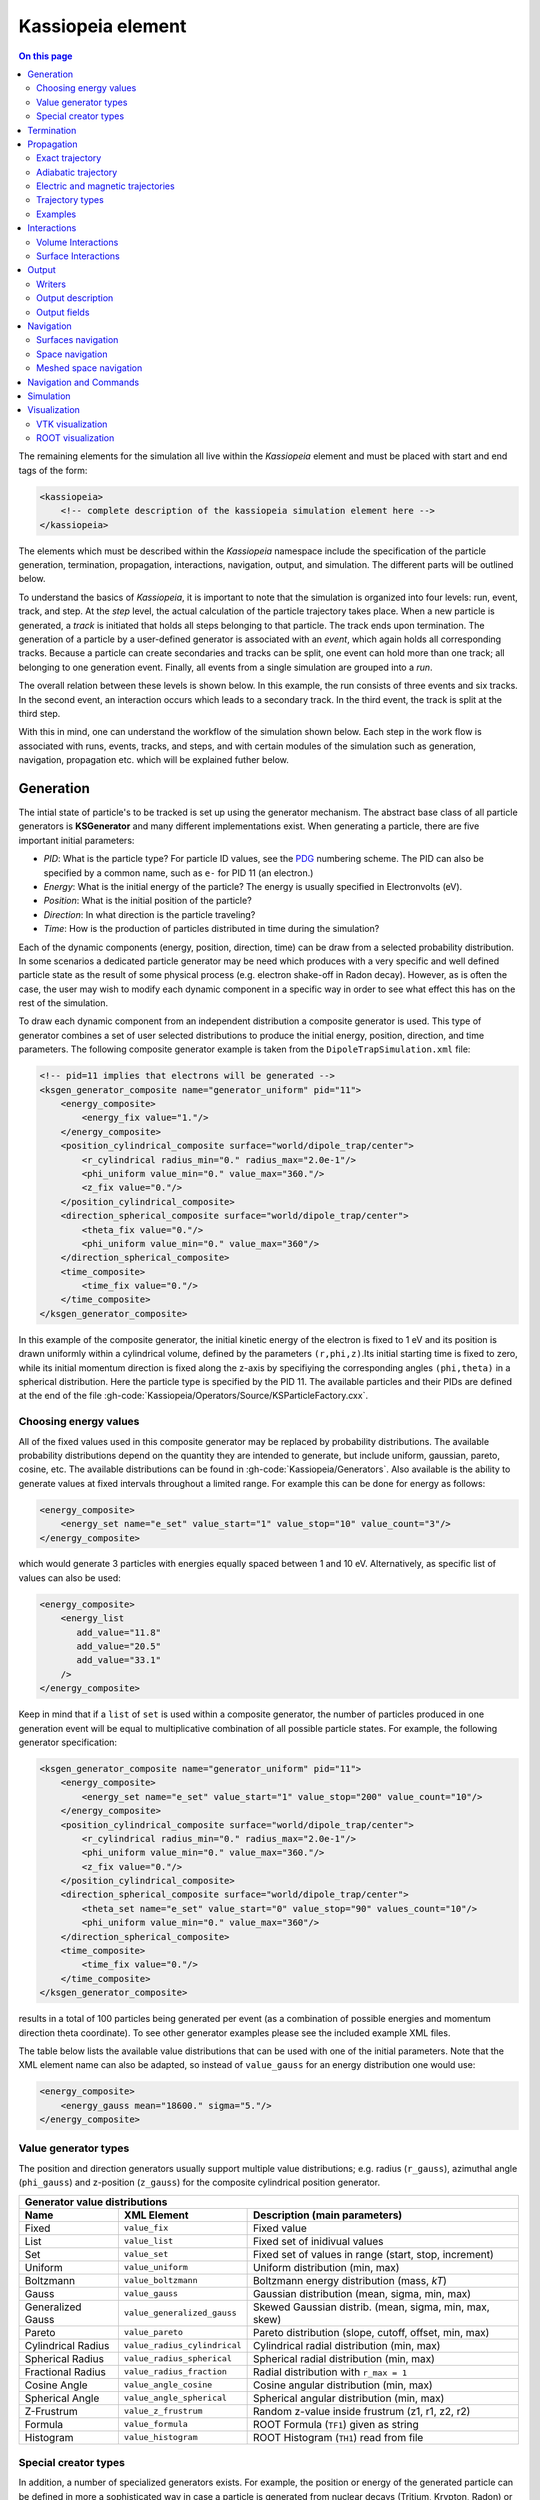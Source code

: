 .. _Kassiopeia-element: 

Kassiopeia element
====================

.. contents:: On this page
    :local:
    :depth: 2

The remaining elements for the simulation all live within the *Kassiopeia* element and must be placed with start and end
tags of the form:

.. code-block:: xml

    <kassiopeia>
        <!-- complete description of the kassiopeia simulation element here -->
    </kassiopeia>

The elements which must be described within the *Kassiopeia* namespace include the specification of the particle
generation, termination, propagation, interactions, navigation, output, and simulation. The different parts will be
outlined below.

To understand the basics of *Kassiopeia*, it is important to note that the simulation is organized into four levels:
run, event, track, and step. At the `step` level, the actual calculation of the particle trajectory takes place. When
a new particle is generated, a `track` is initiated that holds all steps belonging to that particle. The track ends
upon termination. The generation of a particle by a user-defined generator is associated with an `event`, which again
holds all corresponding tracks. Because a particle can create secondaries and tracks can be split, one event can hold
more than one track; all belonging to one generation event. Finally, all events from a single simulation are grouped
into a `run`.

The overall relation between these levels is shown below. In this example, the run consists of three events and six
tracks. In the second event, an interaction occurs which leads to a secondary track. In the third event, the track
is split at the third step.

.. image:: _images/run_event_track_step.png
   :width: 400pt

With this in mind, one can understand the workflow of the simulation shown below. Each step in the work flow is
associated with runs, events, tracks, and steps, and with certain modules of the simulation such as generation,
navigation, propagation etc. which will be explained futher below.

.. image:: _images/sim_flow.png
   :width: 400pt

Generation
----------

The intial state of particle's to be tracked is set up using the generator mechanism. The abstract base class of all
particle generators is **KSGenerator** and many different implementations exist. When generating a particle,
there are five important initial parameters:

- `PID`: What is the particle type? For particle ID values, see the PDG_ numbering scheme. The PID can also be specified
  by a common name, such as ``e-`` for PID 11 (an electron.)
- `Energy`: What is the initial energy of the particle? The energy is usually specified in Electronvolts (eV).
- `Position`: What is the initial position of the particle?
- `Direction`: In what direction is the particle traveling?
- `Time`: How is the production of particles distributed in time during the simulation?

Each of the dynamic components (energy, position, direction, time) can be draw from a selected probability distribution.
In some scenarios a dedicated particle generator may be need which produces with a very specific and well defined
particle state as the result of some physical process (e.g. electron shake-off in Radon decay). However, as is often the
case, the user may wish to modify each dynamic component in a specific way in order to see what effect this has on the
rest of the simulation.

To draw each dynamic component from an independent distribution a composite generator is used. This type of generator
combines a set of user selected distributions to produce the initial energy, position, direction, and time parameters.
The following composite generator example is taken from the ``DipoleTrapSimulation.xml`` file:

.. code-block:: xml

    <!-- pid=11 implies that electrons will be generated -->
    <ksgen_generator_composite name="generator_uniform" pid="11">
        <energy_composite>
            <energy_fix value="1."/>
        </energy_composite>
        <position_cylindrical_composite surface="world/dipole_trap/center">
            <r_cylindrical radius_min="0." radius_max="2.0e-1"/>
            <phi_uniform value_min="0." value_max="360."/>
            <z_fix value="0."/>
        </position_cylindrical_composite>
        <direction_spherical_composite surface="world/dipole_trap/center">
            <theta_fix value="0."/>
            <phi_uniform value_min="0." value_max="360"/>
        </direction_spherical_composite>
        <time_composite>
            <time_fix value="0."/>
        </time_composite>
    </ksgen_generator_composite>

In this example of the composite generator, the initial kinetic energy of the electron is fixed to 1 eV and its position
is drawn uniformly within a cylindrical volume, defined by the parameters ``(r,phi,z)``.Its initial starting time is
fixed to zero, while its initial momentum direction is fixed along the z-axis by specifiying the corresponding angles
``(phi,theta)`` in a spherical distribution. Here the particle type is specified by the PID 11. The available particles
and their PIDs are defined at the end of the file :gh-code:`Kassiopeia/Operators/Source/KSParticleFactory.cxx`.

Choosing energy values
~~~~~~~~~~~~~~~~~~~~~~

All of the fixed values used in this composite generator may be replaced by probability distributions. The available
probability distributions depend on the quantity they are intended to generate, but include uniform, gaussian, pareto,
cosine, etc. The available distributions can be found in :gh-code:`Kassiopeia/Generators`. Also available is the ability
to generate values at fixed intervals throughout a limited range. For example this can be done for energy as follows:

.. code-block:: xml

        <energy_composite>
            <energy_set name="e_set" value_start="1" value_stop="10" value_count="3"/>
        </energy_composite>

which would generate 3 particles with energies equally spaced between 1 and 10 eV. Alternatively, as specific list of
values can also be used:

.. code-block:: xml

        <energy_composite>
            <energy_list
               add_value="11.8"
               add_value="20.5"
               add_value="33.1"
            />
        </energy_composite>

Keep in mind that if a ``list`` of ``set`` is used within a composite generator, the number of particles
produced in one generation event will be equal to multiplicative combination of all possible particle states.
For example, the following generator specification:

.. code-block:: xml

    <ksgen_generator_composite name="generator_uniform" pid="11">
        <energy_composite>
            <energy_set name="e_set" value_start="1" value_stop="200" value_count="10"/>
        </energy_composite>
        <position_cylindrical_composite surface="world/dipole_trap/center">
            <r_cylindrical radius_min="0." radius_max="2.0e-1"/>
            <phi_uniform value_min="0." value_max="360."/>
            <z_fix value="0."/>
        </position_cylindrical_composite>
        <direction_spherical_composite surface="world/dipole_trap/center">
            <theta_set name="e_set" value_start="0" value_stop="90" values_count="10"/>
            <phi_uniform value_min="0." value_max="360"/>
        </direction_spherical_composite>
        <time_composite>
            <time_fix value="0."/>
        </time_composite>
    </ksgen_generator_composite>

results in a total of 100 particles being generated per event (as a combination of possible energies and momentum
direction theta coordinate). To see other generator examples please see the included example XML files.

The table below lists the available value distributions that can be used with one of the initial parameters. Note
that the XML element name can also be adapted, so instead of ``value_gauss`` for an energy distribution one would use:

.. code-block:: xml

    <energy_composite>
        <energy_gauss mean="18600." sigma="5."/>
    </energy_composite>

Value generator types
~~~~~~~~~~~~~~~~~~~~~

The position and direction generators usually support multiple value distributions; e.g. radius (``r_gauss``),
azimuthal angle (``phi_gauss``) and z-position (``z_gauss``) for the composite cylindrical position generator.

+--------------------------------------------------------------------------------------------------------------------+
| Generator value distributions                                                                                      |
+--------------------+-------------------------------------+---------------------------------------------------------+
| Name               | XML Element                         | Description (main parameters)                           |
+====================+=====================================+=========================================================+
| Fixed              | ``value_fix``                       | Fixed value                                             |
+--------------------+-------------------------------------+---------------------------------------------------------+
| List               | ``value_list``                      | Fixed set of inidivual values                           |
+--------------------+-------------------------------------+---------------------------------------------------------+
| Set                | ``value_set``                       | Fixed set of values in range (start, stop, increment)   |
+--------------------+-------------------------------------+---------------------------------------------------------+
| Uniform            | ``value_uniform``                   | Uniform distribution (min, max)                         |
+--------------------+-------------------------------------+---------------------------------------------------------+
| Boltzmann          | ``value_boltzmann``                 | Boltzmann energy distribution (mass, `kT`)              |
+--------------------+-------------------------------------+---------------------------------------------------------+
| Gauss              | ``value_gauss``                     | Gaussian distribution (mean, sigma, min, max)           |
+--------------------+-------------------------------------+---------------------------------------------------------+
| Generalized Gauss  | ``value_generalized_gauss``         | Skewed Gaussian distrib. (mean, sigma, min, max, skew)  |
+--------------------+-------------------------------------+---------------------------------------------------------+
| Pareto             | ``value_pareto``                    | Pareto distribution (slope, cutoff, offset, min, max)   |
+--------------------+-------------------------------------+---------------------------------------------------------+
| Cylindrical Radius | ``value_radius_cylindrical``        | Cylindrical radial distribution (min, max)              |
+--------------------+-------------------------------------+---------------------------------------------------------+
| Spherical Radius   | ``value_radius_spherical``          | Spherical radial distribution (min, max)                |
+--------------------+-------------------------------------+---------------------------------------------------------+
| Fractional Radius  | ``value_radius_fraction``           | Radial distribution with ``r_max = 1``                  |
+--------------------+-------------------------------------+---------------------------------------------------------+
| Cosine Angle       | ``value_angle_cosine``              | Cosine angular distribution (min, max)                  |
+--------------------+-------------------------------------+---------------------------------------------------------+
| Spherical Angle    | ``value_angle_spherical``           | Spherical angular distribution (min, max)               |
+--------------------+-------------------------------------+---------------------------------------------------------+
| Z-Frustrum         | ``value_z_frustrum``                | Random z-value inside frustrum (z1, r1, z2, r2)         |
+--------------------+-------------------------------------+---------------------------------------------------------+
| Formula            | ``value_formula``                   | ROOT Formula (``TF1``) given as string                  |
+--------------------+-------------------------------------+---------------------------------------------------------+
| Histogram          | ``value_histogram``                 | ROOT Histogram (``TH1``) read from file                 |
+--------------------+-------------------------------------+---------------------------------------------------------+

Special creator types
~~~~~~~~~~~~~~~~~~~~~

In addition, a number of specialized generators exists. For example, the position or energy of the generated particle
can be defined in more a sophisticated way in case a particle is generated from nuclear decays (Tritium, Krypton, Radon)
or starts from a surface.

+--------------------------------------------------------------------------------------------------------------------+
| Energy generators (incomplete list)                                                                                |
+--------------------+-------------------------------------+---------------------------------------------------------+
| Name               | XML Element                         | Description                                             |
+====================+=====================================+=========================================================+
| Beta Decay         | ``energy_beta_decay``               | Energy from (tritium) beta decay                        |
+--------------------+-------------------------------------+---------------------------------------------------------+
| Beta Recoil        | ``energy_beta_recoil``              | Recoil energy from beta decay                           |
+--------------------+-------------------------------------+---------------------------------------------------------+
| Krypton            | ``energy_krypton_event``            | Energy from krypton decay (conversion/Auger)            |
+--------------------+-------------------------------------+---------------------------------------------------------+
| Lead               | ``energy_lead_event``               | Energy from lead decay (conversion/Auger)               |
+--------------------+-------------------------------------+---------------------------------------------------------+
| Radon              | ``energy_radon_event``              | Energy from radon decay (conversion/Auger/ShakeOff)     |
+--------------------+-------------------------------------+---------------------------------------------------------+
| Rydberg            | ``energy_rydberg``                  | Energy from Rydberg ionization                          |
+--------------------+-------------------------------------+---------------------------------------------------------+

+--------------------------------------------------------------------------------------------------------------------+
| Position generators (incomplete list)                                                                              |
+--------------------+-------------------------------------+---------------------------------------------------------+
| Name               | XML Element                         | Description                                             |
+====================+=====================================+=========================================================+
| Cylindrical        | ``position_cylindrical_composite``  | Cylindrical position ``(r, phi, z)``                    |
+--------------------+-------------------------------------+---------------------------------------------------------+
| Rectangular        | ``position_rectangular_composite``  | Rectangular position ``(x, y, z)``                      |
+--------------------+-------------------------------------+---------------------------------------------------------+
| Spherical          | ``position_spherical_composite``    | Spherical position ``(r, phi, theta)``                  |
+--------------------+-------------------------------------+---------------------------------------------------------+
| Flux Tube          | ``position_flux_tube``              | Cylindrical position; radius defined by flux tube       |
+--------------------+-------------------------------------+---------------------------------------------------------+
| Surface            | ``position_surface_random``         | Random position on surface (not all types supported)    |
+--------------------+-------------------------------------+---------------------------------------------------------+
| Mesh Surface       | ``position_mesh_surface_random``    | Random position on surface; needs surface mesh!         |
+--------------------+-------------------------------------+---------------------------------------------------------+
| Space              | ``position_space_random``           | Random position in space (not all types supported)      |
+--------------------+-------------------------------------+---------------------------------------------------------+

Termination
-----------

The converse to particle generation is termination. The abstract base class of all particle terminators is
**KSTerminator**. Terminators are used to stop particle tracks in situations where further simulation of the
particle is of no further interest. Terminators typically operate on very simple conditional logic. For example, a
particle track may be terminated if the particle's kinetic energy drops below some set value, if it intersects a
particular surface, or simply after a given number of steps has been reached.

An example of a terminator which stops particle tracks which exceed the number of allowed steps is given as follows:

.. code-block:: xml

    <ksterm_max_steps name="term_max_steps" steps="1000"/>

A pair of terminators which will terminate a particle that exceeds an allowed range for the z-coordinate is given in the
following example:

.. code-block:: xml

    <ksterm_max_z name="term_max_z" z="1.0"/>
    <ksterm_min_z name="term_min_z" z="-1.0"/>

There are a wide variety of terminators currently avaiable that can be found in :gh-code:`Kassiopeia/Terminators`. The
user is encouraged to peruse the XML example files as well as the source code to determine what (if any) type of
pre-existing terminator might be useful for their purpose. As will be explained later, one may enable/disable specific
terminators dynamically during the simulation. This allows a very flexible configuration of particle termination.

Propagation
-----------

The propagation section is used to describe the physical process which is associated with the movement of a particle,
and also the means by which the equations of motion are solved. The equations of motions are solved numerically with
various control methods for the time step used during integration of a specific particle trajectory. The abstract base
class of all particle trajectories is **KSTrajectory**.

There are essential five different equations of motion (trajectories) available for particle tracking in *Kassiopeia*.
These are, exact, adiabatic, electric, magnetic, and linear. These are implemented in :gh-code:`Kassiopeia/Trajectories`
and some specialized classes exist for spin particles.

Exact trajectory
~~~~~~~~~~~~~~~~

The first trajectory type is the so-called *exact* method, which solves the Lorentz equation for charged particles
exactly without any approximations. It is visualized below:

.. image:: _images/exact_step.png
   :width: 150pt

Adiabatic trajectory
~~~~~~~~~~~~~~~~~~~~

The second method is the adiabatic method, which is useful for solving charged particle motion in the presence of
smoothly varying magnetic fields. In this case, only the motion of the "guiding center" (a point on the magnetic field
line) is computed, which allows certain approximations. One may then reconcstruct the cyclotron motion of the particle
around the field line, however this is entirely optional. This method is visualized below:

.. image:: _images/adiabatic_step.png
  :width: 150pt

Electric and magnetic trajectories
~~~~~~~~~~~~~~~~~~~~~~~~~~~~~~~~~~

The next two types, electric and magnetic (not shown here), are used for tracking the field lines of static electric and
magnetic fields respectively. Finally, the linear trajectory calculates a linear motion that is independent of any
external fields.

The definition of a trajectory for the simulation is usually combined with additional parameters that define the
behavior of the simulation:

- The `integrator` is responsible for solving the differential equation (ODE) in order to perform the tracking.
  Integrators are based off the class **KSMathIntegrator**.
- An `interpolator` allows to speed up the ODE solving, by interpolating the particle's parameters over a single step.
  Typically, the ODE solver performs evaluations of the particle state in between the initial and final position,
  which is time-consuming. Interpolators are based off the class **KSMathIntegrator**.
- Additional `terms` extend the differential equation of the base trajectory. For example in case of the adiabatic
  trajectory, one may add terms for gyration or drift that are otherwise not included in the appoximation. The ODE terms
  are based off the class **KSMathDifferentiator**.
- Additional `controls` can modify the step size. Options exist for a static setting (e.g. a step size of 1 mm)
  or dynamic adjustment (e.g. a step size derived from the local magnetic field.) Step controls are based off the class
  **KSMathControl**. Multiple controls can be combined, in which case the smallest possible step is taken.

Trajectory types
~~~~~~~~~~~~~~~~

The tables below lists the available integrators, interpolators, and terms:

+-----------------------------------------------------------------------------------------------------------------------------------------------------------------------+
| Trajectory integrators                                                                                                                                                |
+--------------------+----------------------------+----------------------+----------------------+----------------------+------------------------------------------------+
| Name               | XML Element                | Solution Order       | Function evaluations | Error estimate       | Description                                    |
+====================+============================+======================+======================+======================+================================================+
| RKF54              | ``integrator_rk54``        | 5                    | 6                    | Yes                  | 5th/4th-order Runge-Kutta                      |
+--------------------+----------------------------+----------------------+----------------------+----------------------+------------------------------------------------+
| RKDP54             | ``integrator_rkdp54``      | 5                    | 7                    | Yes                  | 5th-order Runge-Kutta, 4th-order dense output  |
+--------------------+----------------------------+----------------------+----------------------+----------------------+------------------------------------------------+
| RK65               | ``integrator_rk65``        | 6                    | 8                    | Yes                  | 6th/5th-order Runge-Kutta                      |
+--------------------+----------------------------+----------------------+----------------------+----------------------+------------------------------------------------+
| RKF8               | ``integrator_rk8``         | 8                    | 13                   | No                   | 8th-order Runge-Kutta                          |
+--------------------+----------------------------+----------------------+----------------------+----------------------+------------------------------------------------+
| RK86               | ``integrator_rk86``        | 8                    | 12                   | Yes                  | 8th/6th-order Runge-Kutta                      |
+--------------------+----------------------------+----------------------+----------------------+----------------------+------------------------------------------------+
| RK87               | ``integrator_rk87``        | 8                    | 13                   | Yes                  | 8th/7th-order Runge-Kutta                      |
+--------------------+----------------------------+----------------------+----------------------+----------------------+------------------------------------------------+
| RKDP853            | ``integrator_rkdp853``     | 8                    | 16                   | Yes                  | 8th-order Runge-Kutta,  7th-order dense output |
+--------------------+----------------------------+----------------------+----------------------+----------------------+------------------------------------------------+
| Sym4               | ``integrator_sym4``        | 4                    | 4                    | No                   | 4th-order Symplectic; only for exact tracking  |
+--------------------+----------------------------+----------------------+----------------------+----------------------+------------------------------------------------+

+-----------------------------------------------------------------------------------------------------------+
| Trajectory interpolators                                                                                  |
+--------------------+-------------------------------------+------------------------------------------------+
| Name               | XML Element                         | Description                                    |
+====================+=====================================+================================================+
| Fast               | ``interpolator_fast``               | Fast linear interpolation                      |
+--------------------+-------------------------------------+------------------------------------------------+
| Hermite            | ``interpolator_hermite``            | Hermite polynomial interpolation               |
+--------------------+-------------------------------------+------------------------------------------------+
| Cont. Runge-Kutta  | ``kstraj_interpolator_crk``         | Continuous Runge-Kutta (needs dense output)    |
+--------------------+-------------------------------------+------------------------------------------------+

+--------------------------------------------------------------------------------------------------------------------+
| Trajectory terms                                                                                                   |
+--------------------+-------------------------------------+---------------------------------------------------------+
| Name               | XML Element                         | Description                                             |
+====================+=====================================+=========================================================+
| Propagation        | ``term_propagation``                | Basic particle propagation                              |
+--------------------+-------------------------------------+---------------------------------------------------------+
| Constant Force     | ``term_constant_force_propagation`` | Propagation by constant force                           |
+--------------------+-------------------------------------+---------------------------------------------------------+
| Synchrotron        | ``term_synchrotron``                | Energy loss from synchrotron radiation                  |
+--------------------+-------------------------------------+---------------------------------------------------------+
| Drift              | ``term_drift``                      | Electromagnetic field drifts, adiabatic only            |
+--------------------+-------------------------------------+---------------------------------------------------------+
| Gyration           | ``term_gyration``                   | Gyration around guiding center; adiabatic only          |
+--------------------+-------------------------------------+---------------------------------------------------------+
| Gravity            | ``term_gravity``                    | Gravity pull; exact only                                |
+--------------------+-------------------------------------+---------------------------------------------------------+

+--------------------------------------------------------------------------------------------------------------------+
| Trajectory controls                                                                                                |
+--------------------+-------------------------------------+---------------------------------------------------------+
| Name               | XML Element                         | Description                                             |
+====================+=====================================+=========================================================+
| Length             | ``control_length``                  | Fixed length                                            |
+--------------------+-------------------------------------+---------------------------------------------------------+
| Time               | ``control_time``                    | Fixed time                                              |
+--------------------+-------------------------------------+---------------------------------------------------------+
| B-Field Gradient   | ``control_B_change``                | Length scaled by relative B-field gradient              |
+--------------------+-------------------------------------+---------------------------------------------------------+
| Cyclotron          | ``control_cyclotron``               | Length scaled to length of a full cyclotron turn        |
+--------------------+-------------------------------------+---------------------------------------------------------+
| Energy             | ``control_energy``                  | Length adjusted to limit total energy violation         |
+--------------------+-------------------------------------+---------------------------------------------------------+
| Magnetic Moment    | ``control_magnetic_moment``         | Length adjusted to limit adiabaticity violation         |
+--------------------+-------------------------------------+---------------------------------------------------------+
| Momentum Error     | ``control_momentum_numerical_error``| Length adjusted to limit momentum error                 |
+--------------------+-------------------------------------+---------------------------------------------------------+
| Position Error     | ``control_position_numerical_error``| Length adjusted to limit position error                 |
+--------------------+-------------------------------------+---------------------------------------------------------+
| Spin M-Dot         | ``control_m_dot``                   | Length scaled by $\dot{M}$ (spin tracking only)         |
+--------------------+-------------------------------------+---------------------------------------------------------+
| Spin Precession    | ``control_spin_precession``         | Length scaled by precession freq. (spin tracking only)  |
+--------------------+-------------------------------------+---------------------------------------------------------+

Examples
~~~~~~~~

The exact tracking method can be used where accuracy is of the utmost importance, but requires a large number of steps
in order propagate a particle for a long time or distance. An example of its use is given below:

.. code-block:: xml

    <kstraj_trajectory_exact name="trajectory_exact" attempt_limit="8">
        <interpolator_crk name="interpolator_crk"/>
        <integrator_rkdp853 name="integrator_rkdp853"/>
        <term_propagation name="term_propagation"/>
        <control_position_error name="control_position_error" absolute_position_error="1e-12" safety_factor="0.75" solver_order="8"/>
        <control_length name="stepsizelength" length="1e-4" />
        <control_time name="stepsizetime" time="1e-6" />
    </kstraj_trajectory_exact>

In the above example, the integrator type specified ``integrator_rkdp853`` is an 8-th order Runge-Kutta integrator with
a 7-th order dense output interpolant (specified by ``interpolator_crk``). The step size control is accomplished through
the combination of three different methods. Two of them, ``control_length`` and ``control_time``, place a fixed limit on
the step size, while the third ``control_position_error`` dynamically attempts to limit the local numerical error on the
particle's position. In this case no additional terms besides basic propagation are defined, since the exact trajectory
does not make any approximations.

All of the trajectories take an optional parameter ``attempt_limit`` which limits the number of tries an integration
step will be re-attempted if a step size control determines that the step has failed. The default number of maximum
number of attempts is 32. If a trajectory makes no progress after the maximum number of allowed attempts, the track will
be terminated with a ``trajectory_fail`` flag.

An example of the adiabatic trajectory with some additional options is specified in the following:

.. code-block:: xml

    <!--  adiabatic trajectory -->
    <kstraj_trajectory_adiabatic name="trajectory_adiabatic" piecewise_tolerance="1e-6" max_segments="130" use_true_position="true" cyclotron_fraction="{1.0/64.0}" attempt_limit="8">
        <interpolator_crk name="interpolator_crk"/>
        <integrator_rkdp853 name="integrator_rkdp853"/>
        <term_propagation name="term_propagation"/>
        <term_drift name="term_drift"/>
        <term_gyration name="term_gyration"/>
        <control_time name="control_time_adiab" time="1e-6"/>
        <control_position_error name="control_position_error" absolute_position_error="1e-9" safety_factor="0.75" solver_order="8"/>
    </kstraj_trajectory_adiabatic>

In this example, both the motion of the particle's guiding center drift (``term_drift``) and the particle's local
gyration (``term_gyration``) itself are included in the equations of motion. If the second term is not present, the
adiabatic tracjectory only computes the movement of the guiding center. It is important to note that the adiabatic
trajectory cannot be used if there is no magnetic field present. Similar to the example above, the step size is
defined by a combination of two controls.

The last three trajectory types can be specfified as follows:

.. code-block:: xml

    <!--  magnetic trajectory -->
    <kstraj_trajectory_magnetic name="trajectory_magnetic" piecewise_tolerance="1e-12" max_segments="128">
        <interpolator_crk name="interpolator_crk"/>
        <integrator_rkdp54 name="integrator_rkdp54"/>
        <term_propagation name="term_propagation" direction="forward"/>
        <control_time name="control_time" time="1.e-4"/>
        <control_length name="control_length" length="1e-2"/>
    </kstraj_trajectory_magnetic>

    <!--  electric trajectory -->
    <kstraj_trajectory_electric name="trajectory_electric" piecewise_tolerance="1e-12" max_segments="128">
        <interpolator_crk name="interpolator_crk"/>
        <integrator_rkdp54 name="integrator_rkdp54"/>
        <term_propagation name="term_propagation" direction="backward"/>
        <control_time name="control_time" time="1.e-4"/>
        <control_length name="control_length" length="1e-2"/>
    </kstraj_trajectory_electric>

    <kstraj_trajectory_linear name="trajectory_linear" length="1.e-8" />

The electric and magnetic field line trajectories are useful for visualization purposes, and during the design stages of
an experiment or simulation. Note that in the above examples we have used a faster but less accurate Runge-Kutta
integrator ``integrator_rkdp54``. The property ``direction`` in ``term_propagation`` can be used to specify the
direction in which field lines are tracked (positive-to-negative or north-to-south). The linear trajectory takes no
parameters besides a fixed step length,.

In all of the trajectories (exact, adiabatic, electric, magnetic) the parameters ``piecewise_tolerance`` and
``max_segments`` are optional. They dictate how a particles trajectory (in between steps) should be approximated by
piecewise linear segments when determining surface and volume intersections. These parameters are only used when the
``ksnav_meshed_space`` navigator is in use, and determine how accurately intersections are found. The default
``ksnav_space`` navigator ignores these parameters, since it uses a faster but less accurate approximation by linearly
interpolating a particle's intermediate state and position. See below for details on navigation.

The adiabatic trajectory also takes the additional parameters ``use_true_position`` and ``cyclotron_fraction`` when the
``mesh_spaced_navigator`` is in use. The parameter ``use_true_position`` determines whether the particle or its guiding
center position is used for the purpose of finding intersections. If the particle's true position is used, then the
parameter ``cyclotron_fraction`` dictates the number of linear segments the semi-helical path is broken into.

Interactions
------------

In between generation and termination, discrete stochastic interactions involving the particle of interest may be
applied during tracking. These interactions are divided according to whether they are active in a volume, or on a
surface. In both cases, the behavior ties with the *KGeoBag* module that provides the geometric information.

Volume Interactions
~~~~~~~~~~~~~~~~~~~

Volume interactions typically involve scattering off of a gas. The abstract base class of all volume interactions is
**KSSpaceInteraction**. Simple situations where the scattering interactions is treated approximately by a
constant density and cross section can be constructed as follows:

.. code-block:: xml

    <ksint_scattering name="int_scattering" split="true">
        <density_constant temperature="300." pressure="3.e0"/>
        <calculator_constant cross_section="1.e-18"/>
    </ksint_scattering>

In this example the density is computed according to the ideal gas law from the temperature (Kelvin) and pressure
(Pascal) and the cross section is treated as a constant (independent of particle energy). Other forms of interaction
are available in :gh-code:`Kassiopeia/Interactions`. For more complicated interactions (e.g. involving differential or
energy dependent cross sections) the user may need to devise their own interaction class. Volume interactions must
always be associated with a particular volume when describing the simulation structure.

Surface Interactions
~~~~~~~~~~~~~~~~~~~~

Surface interactions are much more limited in their scope and only occur when the track of a particle passes through a
surface. The abstract base class of all surface interactions is **KSSurfaceInteraction**.

For example, to cause a particle to be reflected diffusely (Lambertian) from a surface the user can specify an
interaction of the following type:

.. code-block:: xml

    <ksint_surface_diffuse name="int_surface_diffuse" probability=".3" reflection_loss="0." transmission_loss="1."/>

Similarly, one may use the following code to employ fully specular reflection:

.. code-block:: xml

    <ksint_surface_specular name="int_surface_diffuse" probability="0." reflection_loss="0." transmission_loss="1."/>

In order for this interaction to operate on any particles it must be associated with a surface in the simulation command
structure.

Output
------

The data which is saved as output from the simulation requires two pieces: a file writer and a description of the data
to be saved. The abstract base class of all file writers is **KSWriter**.

Writers
~~~~~~~

The file writer is responsible for buffering and writing the desired information to disk. The default writer is based on
ROOT_, and stores the output in a ``TTree`` structure:

.. code-block:: xml

    <kswrite_root
        name="write_root"
        path="/path/to/desired/output/directory"
        base="my_filename.root"
    />

If *Kassiopeia* is linked against VTK_, an additional writer will be made available which can save track and step
information to a ``.vtp`` (VTK polydata) file. This data is useful for visualalization in external tools such as
Paraview_. This write may be created using the following statement:

.. code-block:: xml

    <kswrite_vtk
        name="write_vtk"
        path="/path/to/desired/output/directory"
        base="my_filename_base.vtp"
    />

Note that in principle both data formats are equivalent, but their underlying structure differs. In most cases it is
best to write output file in both formats, and delete any files that are no longer needed.

To write output in plaintext ASCII format that can be easily viewed and read into other software such as Gnuplot_,
one may use the following statement:

.. code-block:: xml

    <kswrite_ascii
        name="write_ascii"
        path="/path/to/desired/output/directory"
        base="my_filename_base.vtp"
    />

This is not recommended for large-scale simulations because the output file will quickly approach a size that will be
extremely difficult to handle.

Output description
~~~~~~~~~~~~~~~~~~

The user may tailor the data written to disk to keep precisely the quantities of interest and no more. To do this a
description of the data components to be kept at the track and step level must be given. An example of this (taken from
the ``QuadrupoleTrapSimulation.xml`` example) is shown below:

.. code-block:: xml

    <ks_component_member name="component_step_final_particle" field="final_particle" parent="step"/>
    <ks_component_member name="component_step_position" field="position" parent="component_step_final_particle"/>
    <ks_component_member name="component_step_length" field="length" parent="component_step_final_particle"/>

    <ks_component_group name="component_step_world">
        <component_member name="step_id" field="step_id" parent="step"/>
        <component_member name="continuous_time" field="continuous_time" parent="step"/>
        <component_member name="continuous_length" field="continuous_length" parent="step"/>
        <component_member name="time" field="time" parent="component_step_final_particle"/>
        <component_member name="position" field="position" parent="component_step_final_particle"/>
        <component_member name="momentum" field="momentum" parent="component_step_final_particle"/>
        <component_member name="magnetic_field" field="magnetic_field" parent="component_step_final_particle"/>
        <component_member name="electric_field" field="electric_field" parent="component_step_final_particle"/>
        <component_member name="electric_potential" field="electric_potential" parent="component_step_final_particle"/>
        <component_member name="kinetic_energy" field="kinetic_energy_ev" parent="component_step_final_particle"/>
    </ks_component_group>

    <ks_component_group name="component_step_cell">
        <component_member name="polar_angle_to_z" field="polar_angle_to_z" parent="component_step_final_particle"/>
        <component_member name="polar_angle_to_b" field="polar_angle_to_b" parent="component_step_final_particle"/>
        <component_member name="guiding_center_position" field="guiding_center_position" parent="component_step_final_particle"/>
        <component_member name="orbital_magnetic_moment" field="orbital_magnetic_moment" parent="component_step_final_particle"/>
    </ks_component_group>

    <ks_component_member name="component_track_initial_particle" field="initial_particle" parent="track"/>
    <ks_component_member name="component_track_final_particle" field="final_particle" parent="track"/>
    <ks_component_member name="component_track_position" field="position" parent="component_track_final_particle"/>
    <ks_component_member name="component_track_length" field="length" parent="component_track_final_particle"/>

    <ks_component_member name="z_length" field="continuous_length" parent="step"/>
    <ks_component_group name="component_track_world">
        <component_member name="creator_name" field="creator_name" parent="track"/>
        <component_member name="terminator_name" field="terminator_name" parent="track"/>
        <component_member name="total_steps" field="total_steps" parent="track"/>
        <component_member name="initial_time" field="time" parent="component_track_initial_particle"/>
        <component_member name="initial_position" field="position" parent="component_track_initial_particle"/>
        <component_member name="initial_momentum" field="momentum" parent="component_track_initial_particle"/>
        <component_member name="initial_magnetic_field" field="magnetic_field" parent="component_track_initial_particle"/>
        <component_member name="initial_electric_field" field="electric_field" parent="component_track_initial_particle"/>
        <component_member name="initial_electric_potential" field="electric_potential" parent="component_track_initial_particle"/>
        <component_member name="initial_kinetic_energy" field="kinetic_energy_ev" parent="component_track_initial_particle"/>
        <component_member name="initial_polar_angle_to_z" field="polar_angle_to_z" parent="component_track_initial_particle"/>
        <component_member name="initial_azimuthal_angle_to_x" field="azimuthal_angle_to_x" parent="component_track_initial_particle"/>
        <component_member name="initial_polar_angle_to_b" field="polar_angle_to_b" parent="component_track_initial_particle"/>
        <component_member name="initial_orbital_magnetic_moment" field="orbital_magnetic_moment" parent="component_track_initial_particle"/>
        <component_member name="final_time" field="time" parent="component_track_final_particle"/>
        <component_member name="final_position" field="position" parent="component_track_final_particle"/>
        <component_member name="final_momentum" field="momentum" parent="component_track_final_particle"/>
        <component_member name="final_magnetic_field" field="magnetic_field" parent="component_track_final_particle"/>
        <component_member name="final_electric_field" field="electric_field" parent="component_track_final_particle"/>
        <component_member name="final_electric_potential" field="electric_potential" parent="component_track_final_particle"/>
        <component_member name="final_kinetic_energy" field="kinetic_energy_ev" parent="component_track_final_particle"/>
        <component_member name="final_polar_angle_to_z" field="polar_angle_to_z" parent="component_track_final_particle"/>
        <component_member name="final_azimuthal_angle_to_x" field="azimuthal_angle_to_x" parent="component_track_final_particle"/>
        <component_member name="final_polar_angle_to_b" field="polar_angle_to_b" parent="component_track_final_particle"/>
        <component_member name="final_orbital_magnetic_moment" field="orbital_magnetic_moment" parent="component_track_final_particle"/>
        <component_member name="z_length_internal" field="continuous_length" parent="track"/>
        <component_integral name="z_length_integral" parent="z_length"/>
    </ks_component_group>

Let us break this down a bit. First of all, the output can be separated into three groups that each define an output
segment that will be written to the file:

- `component_step_world` is the base definition for output at the step level. It contains standard parameters of the
  particle such as its energy, position, or step index.
- `component_step_cell` defines additional output fields that are of interest in a specific region of the simulation.
  How this feature can be used will be explained below. Generally, one can define as many output groups as necessary
  to write output only where it is relevant to the simulation.
- `component_track_world` is the base definition for output at the track level. While the step output is written
  continuously while the particle trajectory is being computed, the track output is only written once after a track
  has been terminated. As such, the track output contains initial and final parameters of the particle (again, for
  example, its energy or position) and are derived from the first and last step of the track. There is also an output
  field ``z_length_integral`` that stores the integrated length of all tracks performed in the simulation.

For output fields that are not directly available at the step (``parent="step"``) or track level, a mapping has to be
defined first. This is done by the lines:

.. code-block:: xml

    <ks_component_member name="component_step_final_particle" field="final_particle" parent="step"/>

and so on. The ``field="final_particle"`` points to the final particle state after a step has been performed, i.e. this
output is written after the completion of each step. Similary, at the track level there are output fields that point
to the initial and final parameters of a track, i.e. the state at particle generation and termination.

The standard output fields for the particle are defined at the end of the file
:gh-code:`Kassiopeia/Operators/Source/KSParticle.cxx` while the step and track output fields can be found in
:gh-code:`Kassiopeia/Operators/Source/KSStep.cxx` and :gh-code:`Kassiopeia/Operators/Source/KSTrack.cxx`, respectively.
Other specialized output fields are also available for some propagation or interaction terms.

Output fields
~~~~~~~~~~~~~

Many different output fields can be used and combined in the output configuration. The table below gives an
overview of the different fields and their types.

+---------------------------------------------------------------------------------------------------------------------------------------------------------------------+
| Output fields                                                                                                                                                       |
+--------------------+-------------------------------------+------------------+----------------------------+----------------------------------------------------------+
| Name               | XML Element                         | Value Type       | Base class                 |  Description (main parameters)                           |
+====================+=====================================+==================+============================+==========================================================+
| Index Number       | ``index_number``                    | ``long``         | ``KSParticle``             | Unique index number of the current step                  |
+--------------------+-------------------------------------+------------------+----------------------------+----------------------------------------------------------+
| Parent Run ID      | ``parent_run_id``                   | ``int``          | ``KSParticle``             | Run ID of the parent step/track/event                    |
+--------------------+-------------------------------------+------------------+----------------------------+----------------------------------------------------------+
| Parent Event ID    | ``parent_event_id``                 | ``int``          | ``KSParticle``             | Event ID of the parent step/track/event                  |
+--------------------+-------------------------------------+------------------+----------------------------+----------------------------------------------------------+
| Parent Track ID    | ``parent_track_id``                 | ``int``          | ``KSParticle``             | Track ID of the parent step/track                        |
+--------------------+-------------------------------------+------------------+----------------------------+----------------------------------------------------------+
| Parent Step ID     | ``parent_step_id``                  | ``int``          | ``KSParticle``             | Step ID of the parent step                               |
+--------------------+-------------------------------------+------------------+----------------------------+----------------------------------------------------------+
| Particle ID        | ``pid``                             | ``long long``    | ``KSParticle``             | Assigned particle ID (PDG code)                          |
+--------------------+-------------------------------------+------------------+----------------------------+----------------------------------------------------------+
| Particle String ID | ``string_id``                       | ``string``       | ``KSParticle``             | Assigned particle ID (human-readable)                    |
+--------------------+-------------------------------------+------------------+----------------------------+----------------------------------------------------------+
| Particle Mass      | ``mass``                            | ``double``       | ``KSParticle``             | Mass of the particle (in kg)                             |
+--------------------+-------------------------------------+------------------+----------------------------+----------------------------------------------------------+
| Particle Charge    | ``charge``                          | ``double``       | ``KSParticle``             | Charge of the particle (in C)                            |
+--------------------+-------------------------------------+------------------+----------------------------+----------------------------------------------------------+
| Particle Spin      | ``total_spin``                      | ``double``       | ``KSParticle``             | Spin magnitude of the particle (in hbar)                 |
+--------------------+-------------------------------------+------------------+----------------------------+----------------------------------------------------------+
| Gyromagnetic Ratio | ``gyromagnetic_ratio``              | ``double``       | ``KSParticle``             | Gyromagnetic ratio of the particle (in rad/sT)           |
+--------------------+-------------------------------------+------------------+----------------------------+----------------------------------------------------------+
| Main Quantum No.   | ``n``                               | ``int``          | ``KSParticle``             | Main quantum number                                      |
+--------------------+-------------------------------------+------------------+----------------------------+----------------------------------------------------------+
| Second Quatum No.  | ``l``                               | ``int``          | ``KSParticle``             | Secondary quantum number                                 |
+--------------------+-------------------------------------+------------------+----------------------------+----------------------------------------------------------+
| Time               | ``time``                            | ``double``       | ``KSParticle``             | Time in the simulation (in s)                            |
+--------------------+-------------------------------------+------------------+----------------------------+----------------------------------------------------------+
| Wallclock Time     | ``clock_time``                      | ``double``       | ``KSParticle``             | Wallclock time (system time) at the current step         |
+--------------------+-------------------------------------+------------------+----------------------------+----------------------------------------------------------+
| Step Length        | ``length``                          | ``double``       | ``KSParticle``             | Length of the current step (in m)                        |
+--------------------+-------------------------------------+------------------+----------------------------+----------------------------------------------------------+
| Position Vector    | ``position``                        | ``KThreeVector`` | ``KSParticle``             | Position at the current step (in m)                      |
+--------------------+-------------------------------------+------------------+----------------------------+----------------------------------------------------------+
| Momentum Vector    | ``momentum``                        | ``KThreeVector`` | ``KSParticle``             | Momentum at the current step (in kg*m/s)                 |
+--------------------+-------------------------------------+------------------+----------------------------+----------------------------------------------------------+
| Velocity Vector    | ``velocity``                        | ``double``       | ``KSParticle``             | Velocity at the current step (in m/s)                    |
+--------------------+-------------------------------------+------------------+----------------------------+----------------------------------------------------------+
| Spin Vector        | ``spin``                            | ``KThreeVector`` | ``KSParticle``             | Spin at the current step (in hbar)                       |
+--------------------+-------------------------------------+------------------+----------------------------+----------------------------------------------------------+
| Index Number       | ``spin0``                           | ``double``       | ``KSParticle``             |                                                          |
+--------------------+-------------------------------------+------------------+----------------------------+----------------------------------------------------------+
| Aligned Spin       | ``aligned_spin``                    | ``double``       | ``KSParticle``             |                                                          |
+--------------------+-------------------------------------+------------------+----------------------------+----------------------------------------------------------+
| Spin Angle         | ``spin_angle``                      | ``double``       | ``KSParticle``             |                                                          |
+--------------------+-------------------------------------+------------------+----------------------------+----------------------------------------------------------+
| Speed              | ``speed``                           | ``double``       | ``KSParticle``             | Total speed at the current step (in m/s)                 |
+--------------------+-------------------------------------+------------------+----------------------------+----------------------------------------------------------+
| Lorentz Factor     | ``lorentz_factor``                  | ``double``       | ``KSParticle``             | Lorentz factor at the current step                       |
+--------------------+-------------------------------------+------------------+----------------------------+----------------------------------------------------------+
| Kinetic Energy     | ``kinetic_energy``                  | ``double``       | ``KSParticle``             | Kinetic energy at the current step (in J)                |
+--------------------+-------------------------------------+------------------+----------------------------+----------------------------------------------------------+
| Kinetic Energy     | ``kinetic_energy_ev``               | ``double``       | ``KSParticle``             | Kinetic energy at the current step (in eV)               |
+--------------------+-------------------------------------+------------------+----------------------------+----------------------------------------------------------+
| Polar Angle        | ``polar_angle_to_z``                | ``double``       | ``KSParticle``             | Polar angle relative to z-axis (in deg)                  |
+--------------------+-------------------------------------+------------------+----------------------------+----------------------------------------------------------+
| Azimuthal Angle    | ``azimuthal_angle_to_x``            | ``double``       | ``KSParticle``             | Azimuthal angle relative to x-axis (in deg)              |
+--------------------+-------------------------------------+------------------+----------------------------+----------------------------------------------------------+
| Magnetic Field     | ``magnetic_field``                  | ``KThreeVector`` | ``KSParticle``             | Magnetic field at the current step (in T)                |
+--------------------+-------------------------------------+------------------+----------------------------+----------------------------------------------------------+
| Electric Field     | ``electric_field``                  | ``KThreeVector`` | ``KSParticle``             | Electric field at the current step (in V/m)              |
+--------------------+-------------------------------------+------------------+----------------------------+----------------------------------------------------------+
| Magnetic Gradient  | ``magnetic_gradient``               | ``KThreeMatrix`` | ``KSParticle``             | Magnetic gradient at the current step (in T/m)           |
+--------------------+-------------------------------------+------------------+----------------------------+----------------------------------------------------------+
| Electric Potential | ``electric_potential``              | ``double``       | ``KSParticle``             | Electric potential at the current step (in V)            |
+--------------------+-------------------------------------+------------------+----------------------------+----------------------------------------------------------+
| Long. Momentum     | ``long_momentum``                   | ``double``       | ``KSParticle``             | Longitudinal momentum at the current step (in kg*m/s)    |
+--------------------+-------------------------------------+------------------+----------------------------+----------------------------------------------------------+
| Trans. Momentum    | ``trans_momentum``                  | ``double``       | ``KSParticle``             | Transversal momentum at the current step (in kg*m/s)     |
+--------------------+-------------------------------------+------------------+----------------------------+----------------------------------------------------------+
| Long. Velocity     | ``long_velocity``                   | ``double``       | ``KSParticle``             | Longitudinal velocity at the current step (in m/s)       |
+--------------------+-------------------------------------+------------------+----------------------------+----------------------------------------------------------+
| Trans. Velocity    | ``trans_velocity``                  | ``double``       | ``KSParticle``             | Transversal velocity at the current step (in m/s)        |
+--------------------+-------------------------------------+------------------+----------------------------+----------------------------------------------------------+
| Polar Angle to B   | ``polar_angle_to_b``                | ``double``       | ``KSParticle``             | Polar (pitch) angle relative to magnetic field (in deg)  |
+--------------------+-------------------------------------+------------------+----------------------------+----------------------------------------------------------+
| Cyclotron Freq.    | ``cyclotron_frequency``             | ``double``       | ``KSParticle``             | Cyclotron frequency at the current step (in Hz)          |
+--------------------+-------------------------------------+------------------+----------------------------+----------------------------------------------------------+
| Magnetic Moment    | ``orbital_magnetic_moment``         | ``double``       | ``KSParticle``             | Orbital magnetic moment at the current step (in A*m^2)   |
+--------------------+-------------------------------------+------------------+----------------------------+----------------------------------------------------------+
| GC Position Vector | ``guiding_center_position``         | ``KThreeVector`` | ``KSParticle``             | Guiding center position at the current step (in m)       |
+--------------------+-------------------------------------+------------------+----------------------------+----------------------------------------------------------+
| Current Space      | ``current_space_name``              | ``string``       | ``KSParticle``             | Name of the nearest space (see ``geo_space``)            |
+--------------------+-------------------------------------+------------------+----------------------------+----------------------------------------------------------+
| Current Surface    | ``current_surface_name``            | ``string``       | ``KSParticle``             | Name of the nearest surface (see ``geo_surface``)        |
+--------------------+-------------------------------------+------------------+----------------------------+----------------------------------------------------------+
| Current Side       | ``current_side_name``               | ``string``       | ``KSParticle``             | Name of the nearest side (see ``geo_side``)              |
+--------------------+-------------------------------------+------------------+----------------------------+----------------------------------------------------------+
| GC Velocity        | ``gc_velocity``                     | ``double``       | ``KSTrajTermDrift``        | Guiding center velocity (in m/s)                         |
+--------------------+-------------------------------------+------------------+----------------------------+----------------------------------------------------------+
| GC Long. Force     | ``longitudinal_force``              | ``double``       | ``KSTrajTermDrift``        | Longitudinal force added by drift terms (in N)           |
+--------------------+-------------------------------------+------------------+----------------------------+----------------------------------------------------------+
| GC Trans. Force    | ``transverse_force``                | ``double``       | ``KSTrajTermDrift``        | Transversal force added by drift terms (in N)            |
+--------------------+-------------------------------------+------------------+----------------------------+----------------------------------------------------------+
| Gy. Phase Velocity | ``phase_velocity``                  | ``double``       | ``KSTrajTermGyration``     | Phase velocity of gyration around g.c. (in rad/s)        |
+--------------------+-------------------------------------+------------------+----------------------------+----------------------------------------------------------+
| Synchrotron Force  | ``total_force``                     | ``double``       | ``KSTrajTermSynchrotron``  | Total force added by synchrotron radiation (in N)        |
+--------------------+-------------------------------------+------------------+----------------------------+----------------------------------------------------------+
| Min. Distance      | ``min_distance``                    | ``double``       | ``KSTermMinDistance``      | Distance to the nearest surface (in m)                   |
+--------------------+-------------------------------------+------------------+----------------------------+----------------------------------------------------------+
| Interaction Count  | ``step_number_of_interactions``     | ``int``          | ``KSIntCalculator``        | Number of interactions  at current step                  |
+--------------------+-------------------------------------+------------------+----------------------------+----------------------------------------------------------+
| Energy loss        | ``step_energy_loss``                | ``double``       | ``KSIntCalculator``        | Energy loss at current step (in eV)                      |
+--------------------+-------------------------------------+------------------+----------------------------+----------------------------------------------------------+
| Angular Change     | ``step_angular_change``             | ``double``       | ``KSIntCalculator``        | Angular change at current step (in deg)                  |
+--------------------+-------------------------------------+------------------+----------------------------+----------------------------------------------------------+
| Interaction Count  | ``step_number_of_decays``           | ``int``          | ``KSIntDecayCalculator``   | Number of interactions  at current step                  |
+--------------------+-------------------------------------+------------------+----------------------------+----------------------------------------------------------+
| Energy loss        | ``step_energy_loss``                | ``double``       | ``KSIntDecayCalculator``   | Energy loss at current step (in eV)                      |
+--------------------+-------------------------------------+------------------+----------------------------+----------------------------------------------------------+
| Enhancement Factor | ``enhancement_factor``              | ``double``       | ``KSModDynamicEnhancement``| Step modifier enhancement factor                         |
+--------------------+-------------------------------------+------------------+----------------------------+----------------------------------------------------------+
| Run ID             | ``run_id``                          | ``int``          | ``KSRun``                  | Run ID of current run                                    |
+--------------------+-------------------------------------+------------------+----------------------------+----------------------------------------------------------+
| Run Count          | ``run_count``                       | ``int``          | ``KSRun``                  | Total number of runs                                     |
+--------------------+-------------------------------------+------------------+----------------------------+----------------------------------------------------------+
| Total Events       | ``total_events``                    | ``unsigned int`` | ``KSRun``                  | Total number of events in run                            |
+--------------------+-------------------------------------+------------------+----------------------------+----------------------------------------------------------+
| Total Tracks       | ``total_tracks``                    | ``unsigned int`` | ``KSRun``                  | Total number of tracks in run                            |
+--------------------+-------------------------------------+------------------+----------------------------+----------------------------------------------------------+
| Total Steps        | ``total_steps``                     | ``unsigned int`` | ``KSRun``                  | Total number of steps in run                             |
+--------------------+-------------------------------------+------------------+----------------------------+----------------------------------------------------------+
| Cont. Time         | ``continuous_time``                 | ``double``       | ``KSRun``                  | Total time of all events/tracks/steps in run             |
+--------------------+-------------------------------------+------------------+----------------------------+----------------------------------------------------------+
| Cont. Length       | ``continuous_length``               | ``double``       | ``KSRun``                  | Total length of all events/tracks/steps in run           |
+--------------------+-------------------------------------+------------------+----------------------------+----------------------------------------------------------+
| Energy Change      | ``continuous_energy_change``        | ``double``       | ``KSRun``                  | Total energy change during run                           |
+--------------------+-------------------------------------+------------------+----------------------------+----------------------------------------------------------+
| Momentum Change    | ``continuous_momentum_change``      | ``double``       | ``KSRun``                  | Total momentum change during run                         |
+--------------------+-------------------------------------+------------------+----------------------------+----------------------------------------------------------+
| Secondaries Count  | ``discrete_secondaries``            | ``unsigned int`` | ``KSRun``                  | Number of secondaries created during run                 |
+--------------------+-------------------------------------+------------------+----------------------------+----------------------------------------------------------+
| Energy Change      | ``discrete_energy_change``          | ``double``       | ``KSRun``                  | Total energy change during run                           |
+--------------------+-------------------------------------+------------------+----------------------------+----------------------------------------------------------+
| Momentum Change    | ``discrete_momentum_change``        | ``double``       | ``KSRun``                  | Total momentum change during run                         |
+--------------------+-------------------------------------+------------------+----------------------------+----------------------------------------------------------+
| Number of Turns    | ``number_of_turns``                 | ``unsigned int`` | ``KSRun``                  | Number of particle turns/reflections during run          |
+--------------------+-------------------------------------+------------------+----------------------------+----------------------------------------------------------+
| Event ID           | ``event_id``                        | ``int``          | ``KSEvent``                | Event ID of current event                                |
+--------------------+-------------------------------------+------------------+----------------------------+----------------------------------------------------------+
| Event Count        | ``event_count``                     | ``int``          | ``KSEvent``                | Total number of events                                   |
+--------------------+-------------------------------------+------------------+----------------------------+----------------------------------------------------------+
| Parent Run ID      | ``parent_run_id``                   | ``int``          | ``KSEvent``                | Run ID of parent run                                     |
+--------------------+-------------------------------------+------------------+----------------------------+----------------------------------------------------------+
| Total Tracks       | ``total_tracks``                    | ``unsigned int`` | ``KSEvent``                | Total number of tracks in event                          |
+--------------------+-------------------------------------+------------------+----------------------------+----------------------------------------------------------+
| Total Steps        | ``total_steps``                     | ``unsigned int`` | ``KSEvent``                | Total number of steps in event                           |
+--------------------+-------------------------------------+------------------+----------------------------+----------------------------------------------------------+
| Cont. Time         | ``continuous_time``                 | ``double``       | ``KSEvent``                | Total time of all tracks/steps in event                  |
+--------------------+-------------------------------------+------------------+----------------------------+----------------------------------------------------------+
| Cont. Length       | ``continuous_length``               | ``double``       | ``KSEvent``                | Total length of all tracks/steps in event                |
+--------------------+-------------------------------------+------------------+----------------------------+----------------------------------------------------------+
| Energy Change      | ``continuous_energy_change``        | ``double``       | ``KSEvent``                | Total energy change during event                         |
+--------------------+-------------------------------------+------------------+----------------------------+----------------------------------------------------------+
| Momentum Change    | ``continuous_momentum_change``      | ``double``       | ``KSEvent``                | Total momentum change during event                       |
+--------------------+-------------------------------------+------------------+----------------------------+----------------------------------------------------------+
| Secondaries Count  | ``discrete_secondaries``            | ``unsigned int`` | ``KSEvent``                | Number of secondaries created during event               |
+--------------------+-------------------------------------+------------------+----------------------------+----------------------------------------------------------+
| Energy Change      | ``discrete_energy_change``          | ``double``       | ``KSEvent``                | Total energy change during event                         |
+--------------------+-------------------------------------+------------------+----------------------------+----------------------------------------------------------+
| Momentum Change    | ``discrete_momentum_change``        | ``double``       | ``KSEvent``                | Total momentum change during event                       |
+--------------------+-------------------------------------+------------------+----------------------------+----------------------------------------------------------+
| Number of Turns    | ``number_of_turns``                 | ``unsigned int`` | ``KSEvent``                | Number of particle turns/reflections during event        |
+--------------------+-------------------------------------+------------------+----------------------------+----------------------------------------------------------+
| Generator Name     | ``generator_name``                  | ``string``       | ``KSEvent``                | Name of the generator starting this event                |
+--------------------+-------------------------------------+------------------+----------------------------+----------------------------------------------------------+
| Generator Flag     | ``generator_flag``                  | ``bool``         | ``KSEvent``                | Additional flag of the used generator                    |
+--------------------+-------------------------------------+------------------+----------------------------+----------------------------------------------------------+
| Primary Count      | ``generator_primaries``             | ``unsigned int`` | ``KSEvent``                | Number of generated particles                            |
+--------------------+-------------------------------------+------------------+----------------------------+----------------------------------------------------------+
| Generator Energy   | ``generator_energy``                | ``double``       | ``KSEvent``                | Total energy of the generated particles (in eV)          |
+--------------------+-------------------------------------+------------------+----------------------------+----------------------------------------------------------+
| Generator Time     | ``generator_min_time``              | ``double``       | ``KSEvent``                | Minimum time of the generated particles (in s)           |
+--------------------+-------------------------------------+------------------+----------------------------+----------------------------------------------------------+
| Generator Time     | ``generator_max_time``              | ``double``       | ``KSEvent``                | Maximum time of the generated particles (in s)           |
+--------------------+-------------------------------------+------------------+----------------------------+----------------------------------------------------------+
| Generator Position | ``generator_location``              | ``KThreeVector`` | ``KSEvent``                | Center position of the generated particles (in m)        |
+--------------------+-------------------------------------+------------------+----------------------------+----------------------------------------------------------+
| Generator Radius   | ``generator_radius``                | ``double``       | ``KSEvent``                | Maximum radius of the generated particles (in m)         |
+--------------------+-------------------------------------+------------------+----------------------------+----------------------------------------------------------+
| Track ID           | ``event_id``                        | ``int``          | ``KSTrack``                | Track ID of current track                                |
+--------------------+-------------------------------------+------------------+----------------------------+----------------------------------------------------------+
| Track Count        | ``event_count``                     | ``int``          | ``KSTrack``                | Total number of tracks                                   |
+--------------------+-------------------------------------+------------------+----------------------------+----------------------------------------------------------+
| Parent Event ID    | ``parent_event_id``                 | ``int``          | ``KSTrack``                | Event ID of parent track                                 |
+--------------------+-------------------------------------+------------------+----------------------------+----------------------------------------------------------+
| Total Steps        | ``total_steps``                     | ``unsigned int`` | ``KSTrack``                | Total number of steps in track                           |
+--------------------+-------------------------------------+------------------+----------------------------+----------------------------------------------------------+
| Cont. Time         | ``continuous_time``                 | ``double``       | ``KSTrack``                | Total time of all steps in track                         |
+--------------------+-------------------------------------+------------------+----------------------------+----------------------------------------------------------+
| Cont. Length       | ``continuous_length``               | ``double``       | ``KSTrack``                | Total length of all steps in track                       |
+--------------------+-------------------------------------+------------------+----------------------------+----------------------------------------------------------+
| Energy Change      | ``continuous_energy_change``        | ``double``       | ``KSTrack``                | Total energy change during track                         |
+--------------------+-------------------------------------+------------------+----------------------------+----------------------------------------------------------+
| Momentum Change    | ``continuous_momentum_change``      | ``double``       | ``KSTrack``                | Total momentum change during track                       |
+--------------------+-------------------------------------+------------------+----------------------------+----------------------------------------------------------+
| Secondaries Count  | ``discrete_secondaries``            | ``unsigned int`` | ``KSTrack``                | Number of secondaries created during track               |
+--------------------+-------------------------------------+------------------+----------------------------+----------------------------------------------------------+
| Energy Change      | ``discrete_energy_change``          | ``double``       | ``KSTrack``                | Total energy change during track                         |
+--------------------+-------------------------------------+------------------+----------------------------+----------------------------------------------------------+
| Momentum Change    | ``discrete_momentum_change``        | ``double``       | ``KSTrack``                | Total momentum change during track                       |
+--------------------+-------------------------------------+------------------+----------------------------+----------------------------------------------------------+
| Number of Turns    | ``number_of_turns``                 | ``unsigned int`` | ``KSTrack``                | Number of particle turns/reflections during track        |
+--------------------+-------------------------------------+------------------+----------------------------+----------------------------------------------------------+
| Creator Name       | ``creator_name``                    | ``string``       | ``KSTrack``                | Name of the creator starting this track                  |
+--------------------+-------------------------------------+------------------+----------------------------+----------------------------------------------------------+
| Terminator Name    | ``terminator_name``                 | ``string``       | ``KSTrack``                | Name of the terminator ending this track                 |
+--------------------+-------------------------------------+------------------+----------------------------+----------------------------------------------------------+
| Initial Particle   | ``initial_particle``                | ``KSParticle``   | ``KSTrack``                | Pointer to initial particle at begin of the track        |
+--------------------+-------------------------------------+------------------+----------------------------+----------------------------------------------------------+
| Final particle     | ``final_particle``                  | ``KSParticle``   | ``KSTrack``                | Pointer to final particle at end of the track            |
+--------------------+-------------------------------------+------------------+----------------------------+----------------------------------------------------------+
| Step ID            | ``step_id``                         | ``int``          | ``KSStep``                 | Step ID of current step                                  |
+--------------------+-------------------------------------+------------------+----------------------------+----------------------------------------------------------+
| Step Count         | ``step_count``                      | ``int``          | ``KSStep``                 | Total number of steps                                    |
+--------------------+-------------------------------------+------------------+----------------------------+----------------------------------------------------------+
| Parent Track ID    | ``parent_track_id``                 | ``int``          | ``KSStep``                 | Track ID of parent track                                 |
+--------------------+-------------------------------------+------------------+----------------------------+----------------------------------------------------------+
| Cont. Time         | ``continuous_time``                 | ``double``       | ``KSStep``                 | Total time of current step                               |
+--------------------+-------------------------------------+------------------+----------------------------+----------------------------------------------------------+
| Cont. Length       | ``continuous_length``               | ``double``       | ``KSStep``                 | Total length of current step                             |
+--------------------+-------------------------------------+------------------+----------------------------+----------------------------------------------------------+
| Energy Change      | ``continuous_energy_change``        | ``double``       | ``KSStep``                 | Total energy change during step                          |
+--------------------+-------------------------------------+------------------+----------------------------+----------------------------------------------------------+
| Momentum Change    | ``continuous_momentum_change``      | ``double``       | ``KSStep``                 | Total momentum change during step                        |
+--------------------+-------------------------------------+------------------+----------------------------+----------------------------------------------------------+
| Secondaries Count  | ``discrete_secondaries``            | ``unsigned int`` | ``KSStep``                 | Number of secondaries created during step                |
+--------------------+-------------------------------------+------------------+----------------------------+----------------------------------------------------------+
| Energy Change      | ``discrete_energy_change``          | ``double``       | ``KSStep``                 | Total energy change during step                          |
+--------------------+-------------------------------------+------------------+----------------------------+----------------------------------------------------------+
| Momentum Change    | ``discrete_momentum_change``        | ``double``       | ``KSStep``                 | Total momentum change during step                        |
+--------------------+-------------------------------------+------------------+----------------------------+----------------------------------------------------------+
| Number of Turns    | ``number_of_turns``                 | ``unsigned int`` | ``KSStep``                 | Number of particle turns/reflections during step         |
+--------------------+-------------------------------------+------------------+----------------------------+----------------------------------------------------------+
| Modifier Name      | ``modifier_name``                   | ``string``       | ``KSStep``                 | Name of the step modifier at this step                   |
+--------------------+-------------------------------------+------------------+----------------------------+----------------------------------------------------------+
| Modifier Flag      | ``modifier_flag``                   | ``bool``         | ``KSStep``                 | Additional flag for the used terminator                  |
+--------------------+-------------------------------------+------------------+----------------------------+----------------------------------------------------------+
| Terminator Name    | ``terminator_name``                 | ``string``       | ``KSStep``                 | Name of the terminator ending this step                  |
+--------------------+-------------------------------------+------------------+----------------------------+----------------------------------------------------------+
| Terminator Flag    | ``terminator_flag``                 | ``bool``         | ``KSStep``                 | Additional flag for the used terminator                  |
+--------------------+-------------------------------------+------------------+----------------------------+----------------------------------------------------------+
| Trajectory Name    | ``trajectory_name``                 | ``string``       | ``KSStep``                 | Name of the trajectory at this step                      |
+--------------------+-------------------------------------+------------------+----------------------------+----------------------------------------------------------+
| Trajectory Center  | ``trajectory_center``               | ``KThreeVector`` | ``KSStep``                 | Position of the trajectory bounding sphere (in m)        |
+--------------------+-------------------------------------+------------------+----------------------------+----------------------------------------------------------+
| Trajectory Radius  | ``trajectory_radius``               | ``double``       | ``KSStep``                 | Radius of the trajectory bounding sphere (in m)          |
+--------------------+-------------------------------------+------------------+----------------------------+----------------------------------------------------------+
| Trajectory Step    | ``trajectory_step``                 | ``double``       | ``KSStep``                 | Time of the particle propagation                         |
+--------------------+-------------------------------------+------------------+----------------------------+----------------------------------------------------------+
| Interaction Name   | ``space_interaction_name``          | ``string``       | ``KSStep``                 | Space name of the interaction at this step               |
+--------------------+-------------------------------------+------------------+----------------------------+----------------------------------------------------------+
| Interaction Flag   | ``space_interaction_flag``          | ``bool``         | ``KSStep``                 | Additional flag for the space interaction                |
+--------------------+-------------------------------------+------------------+----------------------------+----------------------------------------------------------+
| Interaction Step   | ``space_interaction_step``          | ``double``       | ``KSStep``                 | Time of the space interaction                            |
+--------------------+-------------------------------------+------------------+----------------------------+----------------------------------------------------------+
| Navigation Name    | ``space_navigation_name``           | ``string``       | ``KSStep``                 | Space name of the navigation at this step                |
+--------------------+-------------------------------------+------------------+----------------------------+----------------------------------------------------------+
| Navigation Flag    | ``space_navigation_flag``           | ``bool``         | ``KSStep``                 | Additional flag for the space navigation                 |
+--------------------+-------------------------------------+------------------+----------------------------+----------------------------------------------------------+
| Navigation Step    | ``space_navigation_step``           | ``double``       | ``KSStep``                 | Time of the space navigation                             |
+--------------------+-------------------------------------+------------------+----------------------------+----------------------------------------------------------+
| Interaction Name   | ``surface_interaction_name``        | ``string``       | ``KSStep``                 | Surface name of the interaction at this step             |
+--------------------+-------------------------------------+------------------+----------------------------+----------------------------------------------------------+
| Interaction Flag   | ``surface_interaction_flag``        | ``bool``         | ``KSStep``                 | Additional flag for the surface interaction              |
+--------------------+-------------------------------------+------------------+----------------------------+----------------------------------------------------------+
| Navigation Name    | ``surface_navigation_name``         | ``string``       | ``KSStep``                 | Surface name of the navigation at this step              |
+--------------------+-------------------------------------+------------------+----------------------------+----------------------------------------------------------+
| Navigation Flag    | ``surface_navigation_flag``         | ``bool``         | ``KSStep``                 | Additional flag for the surface navigation               |
+--------------------+-------------------------------------+------------------+----------------------------+----------------------------------------------------------+
| Initial Particle   | ``initial_particle``                | ``KSParticle``   | ``KSStep``                 | Pointer to initial particle at begin of the step         |
+--------------------+-------------------------------------+------------------+----------------------------+----------------------------------------------------------+
| Finale Particle    | ``final_particle``                  | ``KSParticle``   | ``KSStep``                 | Pointer to initial particle at begin of the step         |
+--------------------+-------------------------------------+------------------+----------------------------+----------------------------------------------------------+
| Intermed. Particle | ``interaction_particle``            | ``KSParticle``   | ``KSStep``                 | Pointer to initial particle before interaction           |
+--------------------+-------------------------------------+------------------+----------------------------+----------------------------------------------------------+
| Intermed. Particle | ``navigation_particle``             | ``KSParticle``   | ``KSStep``                 | Pointer to initial particle before navigation            |
+--------------------+-------------------------------------+------------------+----------------------------+----------------------------------------------------------+
| Intermed. Particle | ``terminator_particle``             | ``KSParticle``   | ``KSStep``                 | Pointer to initial particle before termination           |
+--------------------+-------------------------------------+------------------+----------------------------+----------------------------------------------------------+
| Intermed. Particle | ``trajectory_particle``             | ``KSParticle``   | ``KSStep``                 | Pointer to initial particle before propagation           |
+--------------------+-------------------------------------+------------------+----------------------------+----------------------------------------------------------+

Vector and matrix type can be accessed by their components in the written output data. For example, when the ``position``
element is used, the corresponding fields in the output data can be found under the names ``position_x``, ``position_y``,
and ``position_z`. For matrix types, the rows are treated as 3-vectors themselves. Hence, the first element in a matrix
field named ``gradient`` can be found under ``gradient_x_x``, and so on.

The following suffixes are available for the vector and matrix types.

+-----------------------------------------------------------------------------+
| Output field suffixes                                                       |
+--------------------+-------------------------------------+------------------+
| Name               | XML Element Suffix                  | Base Type        |
+====================+=====================================+==================+
| X Component        | ``x``                               | ``KThreeVector`` |
+--------------------+-------------------------------------+------------------+
| Y Component        | ``y``                               | ``KThreeVector`` |
+--------------------+-------------------------------------+------------------+
| Z Component        | ``z``                               | ``KThreeVector`` |
+--------------------+-------------------------------------+------------------+
| Vector Magnitude   | ``magnitude``                       | ``KThreeVector`` |
+--------------------+-------------------------------------+------------------+
| Squared Magnitude  | ``magnitude_squared``               | ``KThreeVector`` |
+--------------------+-------------------------------------+------------------+
| Radial Component   | ``perp``                            | ``KThreeVector`` |
+--------------------+-------------------------------------+------------------+
| Squared Radial     | ``perp_squared``                    | ``KThreeVector`` |
+--------------------+-------------------------------------+------------------+
| Polar Angle        | ``polar_angle``                     | ``KThreeVector`` |
+--------------------+-------------------------------------+------------------+
| Azimuthal Angle    | ``azimuthal_angle``                 | ``KThreeVector`` |
+--------------------+-------------------------------------+------------------+
| Determinant        | ``determinant``                     | ``KThreeMatrix`` |
+--------------------+-------------------------------------+------------------+
| Trace              | ``trace``                           | ``KThreeMatrix`` |
+--------------------+-------------------------------------+------------------+

Navigation
----------

Surfaces navigation
~~~~~~~~~~~~~~~~~~~

The navigation of a particle is split into two components, surface navigation and space navigation. Surface navigation
is very simple and only takes place when a particle has intersected an active surface. The surface navigator determines
whether the state of the particle is modified on the surface and whether it is reflected or transmitted. It can be made
available for use with the declaration:

.. code-block:: xml

    <ksnav_surface name="nav_surface" transmission_split="false" reflection_split="false"/>

As this navigator is very simple, it does not take many additional parameters. The parameters ``transmission_split`` and
``reflection_split`` determine whether or not a track is split in two (for the purposes of output/saving data) upon
transmission through or reflection off a geometric surface.

Space navigation
~~~~~~~~~~~~~~~~

The space navigator is more complex since it is responsible for determine the location of the particle and any possible
intersections it may have with real of virtual boundaries. It is also responsible for ensuring that the current
simulation state matches the configuration specified by the user. The spaces that the navigator considers may be real
objects (such as a vacuum chamber wall) or virtual (which only modify the state of the simulation, e.g. exchanging a
trajectory method). The latter case allows to dynamically reconfigure the simulation over a track.

For space navigation there are two options. The first is the default ``ksnav_space`` navigator which can be specified as
below:

.. code-block:: xml

    <ksnav_space name="nav_space" enter_split="false" exit_split="false"/>

As this navigator is also very simple, it does not take many additional parameters. The parameters ``enter_split`` and
``exit_split`` determine whether or not a track is split in two  upon entrance or exit of a geometric space.

Meshed space navigation
~~~~~~~~~~~~~~~~~~~~~~~

A more complex behavior is achieved by the ``ksnav_meshed_space`` navigator, which is intended to be used in highly
detailed three-dimensional geometries where it has better performance over the default navigator. An example of this is
shown in the ``PhotoMultplierTube.xml`` file. Its configuration is more complicated as it performs the navigations on
the meshed boundaries of spaces and surfaces. It requires the construction of an octree spatial partition (which may be
cached for later re-use). The user must specify the depth of the octree (``max_octree_depth``) and the number of
elements allowed in a octree node before a subdivision is required (``n_allowed_elements``). In addition, the root of
the geometry tree must also be specified with the parameter ``root_space``, which is typically the world volume:

.. code-block:: xml

    <ksnav_meshed_space name="nav_meshed_space" root_space="space_world" max_octree_depth="9" n_allowed_elements="1"/>

Though they are not shown here (they default to false), the exit and entrance split parameters may also be set for the
``ksnav_meshed_space`` navigator. Because the ``ksnav_meshed_space`` navigator requires a boundary mesh in order to
operate, all geometric objects (spaces, sufaces) which have navigation commands attached to them must also have a mesh
extension in the geometry specification. Furthermore, since ``ksnav_meshed_space`` requires access to the root space
``space_world`` and all of the navigation commands associated with the shapes it contains, it must be declared after the
definition of the simulation command structure element ``ksgeo_space`` (see below).

The mesh navigator can also be used together with geometry from exernal files, as shown in the ``MeshSimulation.xml``
example.

Navigation and Commands
-----------------------

For dyanmic configuration, *Kassiopeia* allows certain commands to be used during the calculation of a particle
trajectory. The commands are associated with particular surfaces and spaces and are what effectively governs the state
of the simulation as a particle is tracked. They are declared through the specification of a ``ksgeo_space``. A very
simple example of the declaration of the command structure can be seen in the DipoleTrapSimulation.xml as shown below:

.. code-block:: xml

    <ksgeo_space name="space_world" spaces="world">
        <add_terminator parent="root_terminator" child="term_max_steps"/>
        <remove_terminator parent="root_terminator" child="term_world"/>
        <add_track_output parent="write_root" child="component_track_world"/>
        <comadd_step_outputmand parent="write_root" child="component_step_world"/>

        <geo_surface name="surface_upstream_target" surfaces="world/dipole_trap/upstream_target">
            <add_terminator parent="root_terminator" child="term_upstream_target"/>
        </geo_surface>

        <geo_surface name="surface_downstream_target" surfaces="world/dipole_trap/downstream_target">
            <add_terminator parent="root_terminator" child="term_downstream_target"/>
        </geo_surface>

        <geo_surface name="surface_center" surfaces="world/dipole_trap/center"/>
    </ksgeo_space>

Note that in some configuration files, you may find alternative declarations such as:

.. code-block:: xml

    <command parent="root_terminator" field="add_terminator" child="term_max_steps"/>
    <command parent="root_terminator" field="add_terminator" child="term_upstream_target"/>

which are eequivalent to the commands shown above.

Again, let us break down this example:

- First we create a ``ksgeo_space`` navigation space using the ``world`` volume (a geometric object holding all other
  elements.) Inside of this world volume we declare a series of command which will be executed any time a particle
  enters or is initialized within the world volume.
- The first two commands add and remove specific terminators, while the next two declare what sort of output should be
  written to disk while the particle is inside the world volume.
- Following that, there are commands which are attached to specific surfaces which are present in the geometry, and
  handled by the navigator. For example in the first block, attaching the terminator ``term_upstream_target`` ensures
  that a particle impinging on the surface ``surface_upstream_target`` will be terminated immediately.
- The last surface does not have any associated commands, but will still be considered for navigation. For example,
  if ``transmission_split`` was set in the navigator, the track will be split if the particle crosses the surface.

Commands can used to change the active field calculation method, swap trajectory types, or add/remove termsna and
interactions, define terminators, etc. Various spaces and their associated commands can be nested within each other
allowing for a very flexible and dynamic simulation configuration. For best results, it is important that the
structure of the ``geo_space`` and ``geo_surface`` elements follows the structure of the *KGeoBag* geometry tree, i.e.
nesting of the navigation elements should follow the same order as the underlying geometry.

Simulation
----------

The final object to be declared within ``<kassiopeia>`` is the simulation element. This describes the simulation object
**KSSimulation**, which is then executed by **KSRoot**. The simulation element specifies the global
and initial properties of the simulation as a whole. For example in the ``QuadrupoleTrapSimulation.xml`` example, the
simulation element is declared as follows:

.. code-block:: xml

    <ks_simulation
        name="quadrupole_trap_simulation"
        run="1"
        seed="51385"
        events="10"
        magnetic_field="field_electromagnet"
        electric_field="field_electrostatic"
        space="space_world"
        generator="generator_uniform"
        trajectory="trajectory_exact"
        space_navigator="nav_space"
        surface_navigator="nav_surface"
        writer="write_root"
    />

The ``run`` is simply a user provided identifier. The ``seed`` is the value provided to the global (singleton) random
number generator. Simulations with the same configuration and same seed should provide identical results. If the user is
interested in running *Kassiopeia* on many machines in order to achieve high throughput particle tracking (Monte Carlo),
care must be taken to ensure that the ``seed`` value is different for each run of the simulation.

The parameter ``events`` determines the total number of times that the generator is run (however this is not necessarily
the number of particles that will be tracked, e.g. if lists or sets are used in the generator of if secondary particles
are created). The remaining parameters ``magnetic_field``, ``space``, ``generator``, etc. all specify the default
objects to be used for the initial state of the simulation; where commands specified within ``ksgeo_space`` may
modify the actual objects used during the course of a simulation.

Following the declaration of ``ks_simulation``, the closing tag ``</kassiopeia>`` is placed to complete the simulation
configuration. When this tag is encountered by the XML parser, it triggers the simulation to run.


Visualization
-------------

VTK visualization
~~~~~~~~~~~~~~~~~

If *Kassiopeia* has been linked against VTK_ or ROOT_, a simple visualization of the simulation can be made available.
By adding the `vtk_window` element at the end of the configuration file, we activate a VTK window that will open when
the simulation is complete. This element may hold a ``vtk_geometry_painter`` and a ```vtk_track_painter`` to draw the
geometry and tracks, respectively. An example of this type of visualization from the ``QuadrupoleTrapSimulation.xml``
file is a follows:

.. code-block:: xml

    <vtk_window
        name="vtk_window"
        enable_display="true"
        enable_write="true"
        frame_title="KGeoBag Visualization"
        frame_size_x="1024"
        frame_size_y="768"
        frame_color_red=".2"
        frame_color_green=".2"
        frame_color_blue=".2"
        view_angle="45"
        eye_angle="0.5"
        multi_samples="4"
        depth_peeling="10"
    >
        <vtk_geometry_painter
            name="geometry_painter"
            surfaces="world/quadrupole_trap/#"
        />
        <vtk_track_painter
            name="track_painter"
            path="[output_path]"
            file="QuadrupoleTrapSimulation.root"
            point_object="component_step_world"
            point_variable="position"
            color_object="component_step_cell"
            color_variable="polar_angle_to_b"
        />
    </vtk_window>

Note that the visualization window must be placed outside of the ``<kassiopeia>``...``</kassiopiea>``
environment tags.

ROOT visualization
~~~~~~~~~~~~~~~~~~

Similarly, a visualization window can be activated that uses the ROOT software. In constrast to VTK, which displays
three-dimensional geometry, the ROOT visualization is limited to two dimensions. A simple example that may be added
to the ``QuadrupoleTrapSimulation.xml`` file is as follows:

.. code-block:: xml

    <root_window
        name="root_window plot"
        canvas_width="1000"
        canvas_height="600"
        active="active"
    >
        <root_geometry_painter
            name="root_geometry_painter"
            surfaces="world/quadrupole_trap/#"
            plane_normal="1 0 0"
            plane_point="0 0 0"
            swap_axis="true"
        />
        <root_track_painter
            name="root_track_painter"
            path="[output_path]"
            file="QuadrupoleTrapSimulation.root"
            x_axis="z"
            y_axis="x"
            step_output_group_name="component_step_world"
            position_name="position"
        />
    </root_window>



.. _TFormula: http://root.cern.ch/root/htmldoc/TFormula.html
.. _TMath: http://root.cern.ch/root/htmldoc/TMath.html
.. _PDG: http://pdg.lbl.gov/mc_particle_id_contents.html
.. _Paraview: http://www.paraview.org/
.. _ROOT: https://root.cern.ch/
.. _VTK: http://www.vtk.org/
.. _MKS: https://scienceworld.wolfram.com/physics/MKS.html
.. _XML: https://www.w3.org/TR/xml11/
.. _Xpath: https://www.w3.org/TR/xpath-10/
.. _TinyExpr: https://github.com/codeplea/tinyexpr/
.. _Log4CXX: https://logging.apache.org/log4cxx/
.. _Gnuplot: http://www.gnuplot.info/

.. rubric:: Footnotes

[1] Daniel Lawrence Furse. Techniques for direct neutrino mass measurement utilizing tritium [beta]-decay. PhD thesis, Massachusetts Institute of Technology, 2015.

[2] Thomas Corona. Methodology and application of high performance electrostatic field simulation in the KATRIN experiment. PhD thesis, University of North Carolina, Chapel Hill, 2014.

[3] John P. Barrett. A Spatially Resolved Study of the KATRIN Main Spectrometer Using a Novel Fast Multipole Method. PhD thesis, Massachusetts Institute of Technology, 2016.
